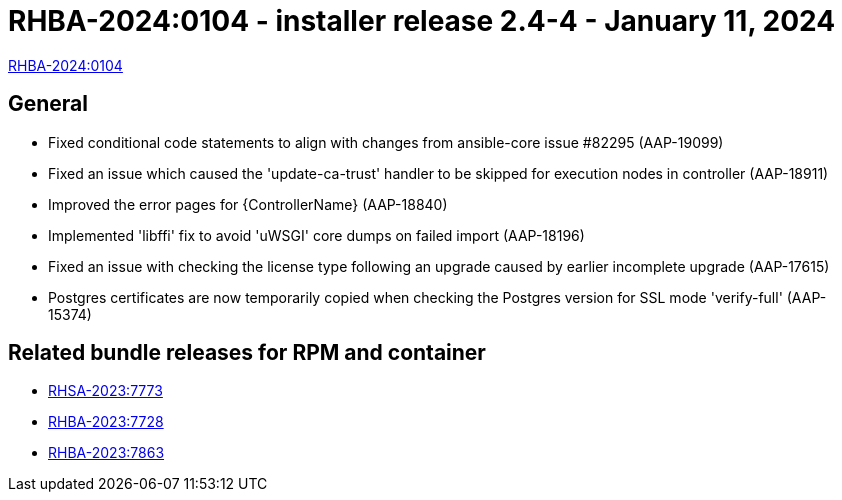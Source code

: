 // This is the release notes file for AAP 2.4 async installer release 2.4-4 dated January 11, 2024

[id="installer-24-4"]

= RHBA-2024:0104 - installer release 2.4-4 - January 11, 2024

link:https://access.redhat.com/errata/RHBA-2024:0104[RHBA-2024:0104]

== General

* Fixed conditional code statements to align with changes from ansible-core issue #82295 (AAP-19099)

* Fixed an issue which caused the 'update-ca-trust' handler to be skipped for execution nodes in controller (AAP-18911)

* Improved the error pages for {ControllerName} (AAP-18840)

* Implemented 'libffi' fix to avoid 'uWSGI' core dumps on failed import (AAP-18196)

* Fixed an issue with checking the license type following an upgrade caused by earlier incomplete upgrade (AAP-17615)

* Postgres certificates are now temporarily copied when checking the Postgres version for SSL mode 'verify-full' (AAP-15374)

== Related bundle releases for RPM and container

* link:https://access.redhat.com/errata/RHSA-2023:7773[RHSA-2023:7773]

* link:https://access.redhat.com/errata/RHBA-2023:7728[RHBA-2023:7728]

* link:https://access.redhat.com/errata/RHBA-2023:7863[RHBA-2023:7863]
